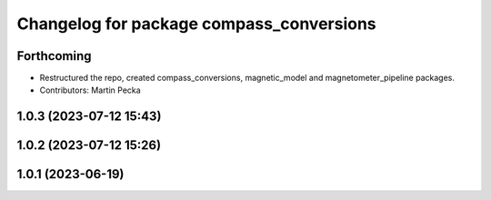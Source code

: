 .. SPDX-License-Identifier: BSD-3-Clause
.. SPDX-FileCopyrightText: Czech Technical University in Prague

^^^^^^^^^^^^^^^^^^^^^^^^^^^^^^^^^^^^^^^^^
Changelog for package compass_conversions
^^^^^^^^^^^^^^^^^^^^^^^^^^^^^^^^^^^^^^^^^

Forthcoming
-----------
* Restructured the repo, created compass_conversions, magnetic_model and magnetometer_pipeline packages.
* Contributors: Martin Pecka

1.0.3 (2023-07-12 15:43)
------------------------

1.0.2 (2023-07-12 15:26)
------------------------

1.0.1 (2023-06-19)
------------------
